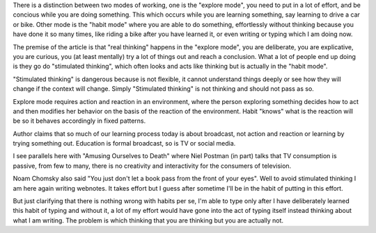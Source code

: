 .. url: https://medium.com/deep-code/on-thinking-and-simulated-thinking-5e434e92cf86
.. title: "On Thinking and Stimulated Thinking"
.. date: Sat 04 Aug 2018 12:34:55 AM IST 
.. tags: webnotes, thought

There is a distinction between two modes of working, one is the "explore
mode", you need to put in a lot of effort, and be concious while you are doing
something. This which occurs while you are learning something, say learning to
drive a car or bike. Other mode is the "habit mode" where you are able to do
something, effortlessly without thinking because you have done it so many
times, like riding a bike after you have learned it, or even writing or typing
which I am doing now.

The premise of the article is that "real thinking" happens in the "explore
mode", you are deliberate, you are explicative, you are curious, you (at least
mentally) try a lot of things out and reach a conclusion. What a lot of people
end up doing is they go do "stimulated thinking", which often looks and acts
like thinking but is actually in the "habit mode". 

"Stimulated thinking" is dangerous because is not flexible, it cannot
understand things deeply or see how they will change if the context will
change. Simply "Stimulated thinking" is not thinking and should not pass as so.

Explore mode requires action and reaction in an environment, where the person
exploring something decides how to act and then modifies her behavior on the
basis of the reaction of the environment. Habit "knows" what is the reaction
will be so it behaves accordingly in fixed patterns.

Author claims that so much of our learning process today is about broadcast,
not action and reaction or learning by trying something out. Education is
formal broadcast, so is TV or social media.

I see parallels here with "Amusing Ourselves to Death" where Niel Postman (in
part) talks that TV consumption is passive, from few to many, there is no
creativity and interactivity for the consumers of television.

Noam Chomsky also said "You just don't let a book pass from the front of your
eyes". Well to avoid stimulated thinking I am here again writing webnotes. It
takes effort but I guess after sometime I'll be in the habit of putting in this
effort.

But just clarifying that there is nothing wrong with habits per se, I'm able to
type only after I have deliberately learned this habit of typing and without
it, a lot of my effort would have gone into the act of typing itself instead
thinking about what I am writing. The problem is which thinking that you are
thinking but you are actually not.

